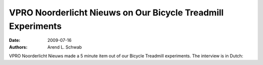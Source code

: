 =============================================================
VPRO Noorderlicht Nieuws on Our Bicycle Treadmill Experiments
=============================================================

:date: 2009-07-16
:authors: Arend L. Schwab

VPRO Noorderlicht Nieuws made a 5 minute item out of our Bicycle Treadmill
experiments. The interview is in Dutch:

.. raw:: html

   <iframe width="560" height="315"
   src="https://www.youtube.com/embed/rD21JAsq0Kg" frameborder="0"
   allow="accelerometer; autoplay; clipboard-write; encrypted-media; gyroscope;
   picture-in-picture" allowfullscreen></iframe>
